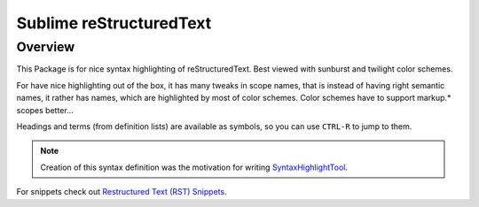 Sublime reStructuredText
========================

Overview
--------

This Package is for nice syntax highlighting of reStructuredText.  Best 
viewed with sunburst and twilight color schemes.

For have nice highlighting out of the box, it has many tweaks in scope 
names, that is instead of having right semantic names, it rather has names,
which are highlighted by most of color schemes.  Color schemes have to 
support markup.\* scopes better...

Headings and terms (from definition lists) are available as symbols, so
you can use ``CTRL-R`` to jump to them.

.. note:: Creation of this syntax definition was the motivation for 
    writing SyntaxHighlightTool_.

For snippets check out `Restructured Text (RST) Snippets`_.

.. _SyntaxHighlightTool: https://bitbucket.org/klorenz/syntaxhighlighttool 
.. _Restructured Text (RST) Snippets:
    https://sublime.wbond.net/packages/Restructured+Text+(RST)+Snippets

    
